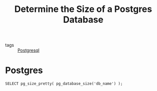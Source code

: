 :PROPERTIES:
:ID:       cffcd4c6-8108-4bb0-b4f9-b8790b740627
:END:
#+title: Determine the Size of a Postgres Database 
#+filetags: :Postgresql:

- tags :: [[id:2871a8e7-c783-4981-93d1-2979e872bc1b][Postgresql]]

* Postgres

#+begin_src postgres
SELECT pg_size_pretty( pg_database_size('db_name') );	  
#+end_src
